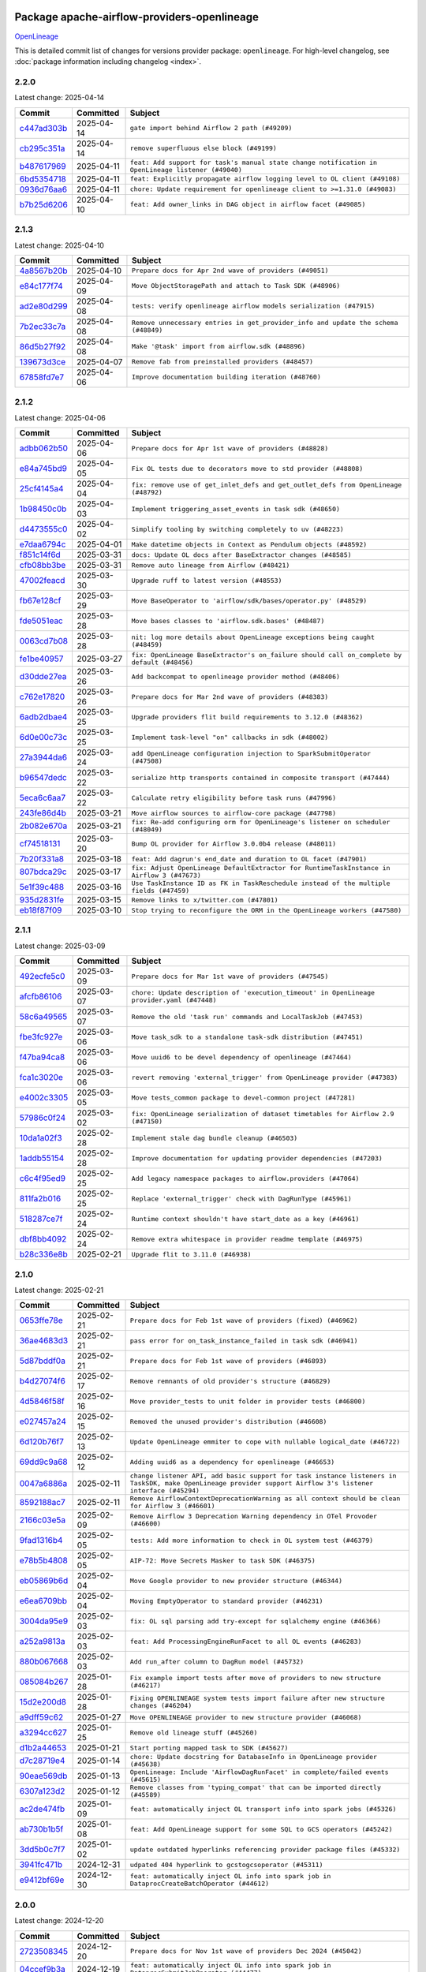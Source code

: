 
 .. Licensed to the Apache Software Foundation (ASF) under one
    or more contributor license agreements.  See the NOTICE file
    distributed with this work for additional information
    regarding copyright ownership.  The ASF licenses this file
    to you under the Apache License, Version 2.0 (the
    "License"); you may not use this file except in compliance
    with the License.  You may obtain a copy of the License at

 ..   http://www.apache.org/licenses/LICENSE-2.0

 .. Unless required by applicable law or agreed to in writing,
    software distributed under the License is distributed on an
    "AS IS" BASIS, WITHOUT WARRANTIES OR CONDITIONS OF ANY
    KIND, either express or implied.  See the License for the
    specific language governing permissions and limitations
    under the License.

 .. NOTE! THIS FILE IS AUTOMATICALLY GENERATED AND WILL BE OVERWRITTEN!

 .. IF YOU WANT TO MODIFY THIS FILE, YOU SHOULD MODIFY THE TEMPLATE
    `PROVIDER_COMMITS_TEMPLATE.rst.jinja2` IN the `dev/breeze/src/airflow_breeze/templates` DIRECTORY

 .. THE REMAINDER OF THE FILE IS AUTOMATICALLY GENERATED. IT WILL BE OVERWRITTEN!

Package apache-airflow-providers-openlineage
------------------------------------------------------

`OpenLineage <https://openlineage.io/>`__


This is detailed commit list of changes for versions provider package: ``openlineage``.
For high-level changelog, see :doc:`package information including changelog <index>`.



2.2.0
.....

Latest change: 2025-04-14

==================================================================================================  ===========  ==================================================================================================
Commit                                                                                              Committed    Subject
==================================================================================================  ===========  ==================================================================================================
`c447ad303b <https://github.com/apache/airflow/commit/c447ad303b9b206dd56062b837ac92e6b7ea30eb>`__  2025-04-14   ``gate import behind Airflow 2 path (#49209)``
`cb295c351a <https://github.com/apache/airflow/commit/cb295c351a016c0a10cab07f2a628b865cff3ca3>`__  2025-04-14   ``remove superfluous else block (#49199)``
`b487617969 <https://github.com/apache/airflow/commit/b487617969679b81d6480ff3256f3b4d13c5700d>`__  2025-04-11   ``feat: Add support for task's manual state change notification in OpenLineage listener (#49040)``
`6bd5354718 <https://github.com/apache/airflow/commit/6bd535471819074f74b0c3a3251a823be24c61b0>`__  2025-04-11   ``feat: Explicitly propagate airflow logging level to OL client (#49108)``
`0936d76aa6 <https://github.com/apache/airflow/commit/0936d76aa6a09dd826ee4f0f3c095c9892a918ac>`__  2025-04-11   ``chore: Update requirement for openlineage client to >=1.31.0 (#49083)``
`b7b25d6206 <https://github.com/apache/airflow/commit/b7b25d620621f1e8a93eed1bd137e7e50b867fca>`__  2025-04-10   ``feat: Add owner_links in DAG object in airflow facet (#49085)``
==================================================================================================  ===========  ==================================================================================================

2.1.3
.....

Latest change: 2025-04-10

==================================================================================================  ===========  ==================================================================================
Commit                                                                                              Committed    Subject
==================================================================================================  ===========  ==================================================================================
`4a8567b20b <https://github.com/apache/airflow/commit/4a8567b20bdd6555cbdc936d6674bf4fa390b0d5>`__  2025-04-10   ``Prepare docs for Apr 2nd wave of providers (#49051)``
`e84c177f74 <https://github.com/apache/airflow/commit/e84c177f747f728ae52eeaa2c665ef6a4627c5af>`__  2025-04-09   ``Move ObjectStoragePath and attach to Task SDK (#48906)``
`ad2e80d299 <https://github.com/apache/airflow/commit/ad2e80d2997dc46ca175a39a0a8b8c216361323f>`__  2025-04-08   ``tests: verify openlineage airflow models serialization (#47915)``
`7b2ec33c7a <https://github.com/apache/airflow/commit/7b2ec33c7ad4998d9c9735b79593fcdcd3b9dd1f>`__  2025-04-08   ``Remove unnecessary entries in get_provider_info and update the schema (#48849)``
`86d5b27f92 <https://github.com/apache/airflow/commit/86d5b27f92207571ebe0c29a42c42abbf6f8cb8c>`__  2025-04-08   ``Make '@task' import from airflow.sdk (#48896)``
`139673d3ce <https://github.com/apache/airflow/commit/139673d3ce5552c2cf8bcb2d202e97342c4b237c>`__  2025-04-07   ``Remove fab from preinstalled providers (#48457)``
`67858fd7e7 <https://github.com/apache/airflow/commit/67858fd7e7ac82788854844c1e6ef5a35f1d0d23>`__  2025-04-06   ``Improve documentation building iteration (#48760)``
==================================================================================================  ===========  ==================================================================================

2.1.2
.....

Latest change: 2025-04-06

==================================================================================================  ===========  ===========================================================================================
Commit                                                                                              Committed    Subject
==================================================================================================  ===========  ===========================================================================================
`adbb062b50 <https://github.com/apache/airflow/commit/adbb062b50e2e128fe475a76b7ce10ec93c39ee2>`__  2025-04-06   ``Prepare docs for Apr 1st wave of providers (#48828)``
`e84a745bd9 <https://github.com/apache/airflow/commit/e84a745bd99e2a0d40de68b1c220c43ccf787ed9>`__  2025-04-05   ``Fix OL tests due to decorators move to std provider (#48808)``
`25cf4145a4 <https://github.com/apache/airflow/commit/25cf4145a485e25e7667d2e2fc6432973388b2e0>`__  2025-04-04   ``fix: remove use of get_inlet_defs and get_outlet_defs from OpenLineage (#48792)``
`1b98450c0b <https://github.com/apache/airflow/commit/1b98450c0b1aaa171387f0b006f37de7b6bd3d75>`__  2025-04-03   ``Implement triggering_asset_events in task sdk (#48650)``
`d4473555c0 <https://github.com/apache/airflow/commit/d4473555c0e7022e073489b7163d49102881a1a6>`__  2025-04-02   ``Simplify tooling by switching completely to uv (#48223)``
`e7daa6794c <https://github.com/apache/airflow/commit/e7daa6794c3375cceb6372748c757510cde3eaa8>`__  2025-04-01   ``Make datetime objects in Context as Pendulum objects (#48592)``
`f851c14f6d <https://github.com/apache/airflow/commit/f851c14f6d7b7f234f6057128ac94291513c2039>`__  2025-03-31   ``docs: Update OL docs after BaseExtractor changes (#48585)``
`cfb08bb3be <https://github.com/apache/airflow/commit/cfb08bb3befee1b1ed642ad8a50a3d0f3a53a100>`__  2025-03-31   ``Remove auto lineage from Airflow (#48421)``
`47002feacd <https://github.com/apache/airflow/commit/47002feacd8aaf794b47c2dd241aa25068354a2a>`__  2025-03-30   ``Upgrade ruff to latest version (#48553)``
`fb67e128cf <https://github.com/apache/airflow/commit/fb67e128cf2bb2ab7df24b0958ed45761c779e7f>`__  2025-03-29   ``Move BaseOperator to 'airflow/sdk/bases/operator.py' (#48529)``
`fde5051eac <https://github.com/apache/airflow/commit/fde5051eaca10b81364cca43307c30f49bc7e529>`__  2025-03-28   ``Move bases classes to 'airflow.sdk.bases' (#48487)``
`0063cd7b08 <https://github.com/apache/airflow/commit/0063cd7b08326f50e542be3caa9ffc21f50bf04d>`__  2025-03-28   ``nit: log more details about OpenLineage exceptions being caught (#48459)``
`fe1be40957 <https://github.com/apache/airflow/commit/fe1be4095736244f2f567ec1cd3c4063fb1e87fd>`__  2025-03-27   ``fix: OpenLineage BaseExtractor's on_failure should call on_complete by default (#48456)``
`d30dde27ea <https://github.com/apache/airflow/commit/d30dde27eac835473756d754fcd5e87ae4e00f3c>`__  2025-03-26   ``Add backcompat to openlineage provider method (#48406)``
`c762e17820 <https://github.com/apache/airflow/commit/c762e17820cae6b162caa3eec5123760e07d56cc>`__  2025-03-26   ``Prepare docs for Mar 2nd wave of providers (#48383)``
`6adb2dbae4 <https://github.com/apache/airflow/commit/6adb2dbae47341eb61dbc62dbc56176d9aa83fd9>`__  2025-03-25   ``Upgrade providers flit build requirements to 3.12.0 (#48362)``
`6d0e00c73c <https://github.com/apache/airflow/commit/6d0e00c73c03ace0d0b94174272a3443cd83244a>`__  2025-03-25   ``Implement task-level "on" callbacks in sdk (#48002)``
`27a3944da6 <https://github.com/apache/airflow/commit/27a3944da6781d8564c5f1d9da7c97ae7173b633>`__  2025-03-24   ``add OpenLineage configuration injection to SparkSubmitOperator (#47508)``
`b96547dedc <https://github.com/apache/airflow/commit/b96547dedc497bc3001fb3a3f30682b046dc7735>`__  2025-03-22   ``serialize http transports contained in composite transport (#47444)``
`5eca6c6aa7 <https://github.com/apache/airflow/commit/5eca6c6aa7879cc20c1e284cd9773abcee7fc312>`__  2025-03-22   ``Calculate retry eligibility before task runs (#47996)``
`243fe86d4b <https://github.com/apache/airflow/commit/243fe86d4b3e59bb12977b3e36ca3f2ed27ca0f8>`__  2025-03-21   ``Move airflow sources to airflow-core package (#47798)``
`2b082e670a <https://github.com/apache/airflow/commit/2b082e670a9689edfd734cd8b3296d62170c62ed>`__  2025-03-21   ``fix: Re-add configuring orm for OpenLineage's listener on scheduler (#48049)``
`cf74518131 <https://github.com/apache/airflow/commit/cf745181315ec2c4185a0ba465660885f37ee11f>`__  2025-03-20   ``Bump OL provider for Airflow 3.0.0b4 release (#48011)``
`7b20f331a8 <https://github.com/apache/airflow/commit/7b20f331a86dfbc5930ca22c755c7998d867bed1>`__  2025-03-18   ``feat: Add dagrun's end_date and duration to OL facet (#47901)``
`807bdca29c <https://github.com/apache/airflow/commit/807bdca29c634a04be85637902db680f567f8e73>`__  2025-03-17   ``fix: Adjust OpenLineage DefaultExtractor for RuntimeTaskInstance in Airflow 3 (#47673)``
`5e1f39c488 <https://github.com/apache/airflow/commit/5e1f39c488164a2bb77661ad9c7afb3f2241a0bf>`__  2025-03-16   ``Use TaskInstance ID as FK in TaskReschedule instead of the multiple fields (#47459)``
`935d2831fe <https://github.com/apache/airflow/commit/935d2831fe8fd509b618a738bf00e0c34e186e11>`__  2025-03-15   ``Remove links to x/twitter.com (#47801)``
`eb18f87f09 <https://github.com/apache/airflow/commit/eb18f87f091116a9b7db5ae30fdb40f6e0a6377f>`__  2025-03-10   ``Stop trying to reconfigure the ORM in the OpenLineage workers (#47580)``
==================================================================================================  ===========  ===========================================================================================

2.1.1
.....

Latest change: 2025-03-09

==================================================================================================  ===========  ==========================================================================================
Commit                                                                                              Committed    Subject
==================================================================================================  ===========  ==========================================================================================
`492ecfe5c0 <https://github.com/apache/airflow/commit/492ecfe5c03102bfb710108038ebd5fc50cb55b5>`__  2025-03-09   ``Prepare docs for Mar 1st wave of providers (#47545)``
`afcfb86106 <https://github.com/apache/airflow/commit/afcfb86106bdc92753edfe4fc45111cf9d836893>`__  2025-03-07   ``chore: Update description of 'execution_timeout' in OpenLineage provider.yaml (#47448)``
`58c6a49565 <https://github.com/apache/airflow/commit/58c6a4956512fb35bebc645fbeed2ff79cdbe6ee>`__  2025-03-07   ``Remove the old 'task run' commands and LocalTaskJob (#47453)``
`fbe3fc927e <https://github.com/apache/airflow/commit/fbe3fc927ea38d88132db231c71494fef71dfff2>`__  2025-03-06   ``Move task_sdk to a standalone task-sdk distribution (#47451)``
`f47ba94ca8 <https://github.com/apache/airflow/commit/f47ba94ca856268b4dbbb4e07eb125b657579df7>`__  2025-03-06   ``Move uuid6 to be devel dependency of openlineage (#47464)``
`fca1c3020e <https://github.com/apache/airflow/commit/fca1c3020edb82798ff72014158072c3676ea306>`__  2025-03-06   ``revert removing 'external_trigger' from OpenLineage provider (#47383)``
`e4002c3305 <https://github.com/apache/airflow/commit/e4002c3305a757f5926f96c996e701e8f998a042>`__  2025-03-05   ``Move tests_common package to devel-common project (#47281)``
`57986c0f24 <https://github.com/apache/airflow/commit/57986c0f24769d92a092cf588c7f4890b23c4a08>`__  2025-03-02   ``fix: OpenLineage serialization of dataset timetables for Airflow 2.9 (#47150)``
`10da1a02f3 <https://github.com/apache/airflow/commit/10da1a02f30713e1a29a34f881334b25f498f017>`__  2025-02-28   ``Implement stale dag bundle cleanup (#46503)``
`1addb55154 <https://github.com/apache/airflow/commit/1addb55154fbef31bfa021537cfbd4395696381c>`__  2025-02-28   ``Improve documentation for updating provider dependencies (#47203)``
`c6c4f95ed9 <https://github.com/apache/airflow/commit/c6c4f95ed9e3220133815b9126c135e805637022>`__  2025-02-25   ``Add legacy namespace packages to airflow.providers (#47064)``
`811fa2b016 <https://github.com/apache/airflow/commit/811fa2b016ca613061e5d4d32fee005e53c1bf1d>`__  2025-02-25   ``Replace 'external_trigger' check with DagRunType (#45961)``
`518287ce7f <https://github.com/apache/airflow/commit/518287ce7fbb7bb70df499239523b1b2e9ac7656>`__  2025-02-24   ``Runtime context shouldn't have start_date as a key (#46961)``
`dbf8bb4092 <https://github.com/apache/airflow/commit/dbf8bb409223687c7d2ad10649a92d02c24bb3b4>`__  2025-02-24   ``Remove extra whitespace in provider readme template (#46975)``
`b28c336e8b <https://github.com/apache/airflow/commit/b28c336e8b7aa1d69c0f9520b182b1b661377337>`__  2025-02-21   ``Upgrade flit to 3.11.0 (#46938)``
==================================================================================================  ===========  ==========================================================================================

2.1.0
.....

Latest change: 2025-02-21

==================================================================================================  ===========  ============================================================================================================================================================
Commit                                                                                              Committed    Subject
==================================================================================================  ===========  ============================================================================================================================================================
`0653ffe78e <https://github.com/apache/airflow/commit/0653ffe78e4a0acaf70801a5ceef8dbabdac8b15>`__  2025-02-21   ``Prepare docs for Feb 1st wave of providers (fixed) (#46962)``
`36ae4683d3 <https://github.com/apache/airflow/commit/36ae4683d38576d34246535388e474d9a2d8e453>`__  2025-02-21   ``pass error for on_task_instance_failed in task sdk (#46941)``
`5d87bddf0a <https://github.com/apache/airflow/commit/5d87bddf0aa5f485f3684c909fb95f461e5a2ab6>`__  2025-02-21   ``Prepare docs for Feb 1st wave of providers (#46893)``
`b4d27074f6 <https://github.com/apache/airflow/commit/b4d27074f601e938ec5e10d957aef1de7c659c2f>`__  2025-02-17   ``Remove remnants of old provider's structure (#46829)``
`4d5846f58f <https://github.com/apache/airflow/commit/4d5846f58fe0de9b43358c0be75dd72e968dacc4>`__  2025-02-16   ``Move provider_tests to unit folder in provider tests (#46800)``
`e027457a24 <https://github.com/apache/airflow/commit/e027457a24d0c6235bfed9c2a8399f75342e82f1>`__  2025-02-15   ``Removed the unused provider's distribution (#46608)``
`6d120b76f7 <https://github.com/apache/airflow/commit/6d120b76f7eb090c9ce787489e098bf78a18e4a9>`__  2025-02-13   ``Update OpenLineage emmiter to cope with nullable logical_date (#46722)``
`69dd9c9a68 <https://github.com/apache/airflow/commit/69dd9c9a684840044ea9b84eb150b540577d0c25>`__  2025-02-12   ``Adding uuid6 as a dependency for openlineage (#46653)``
`0047a6886a <https://github.com/apache/airflow/commit/0047a6886a12478dc30fe76e7192fc837b118001>`__  2025-02-11   ``change listener API, add basic support for task instance listeners in TaskSDK, make OpenLineage provider support Airflow 3's listener interface (#45294)``
`8592188ac7 <https://github.com/apache/airflow/commit/8592188ac7a57265e9aa33565f25268a03669d79>`__  2025-02-11   ``Remove AirflowContextDeprecationWarning as all context should be clean for Airflow 3 (#46601)``
`2166c03e5a <https://github.com/apache/airflow/commit/2166c03e5a7fe8bb41c691990abd1e31e3178f57>`__  2025-02-09   ``Remove Airflow 3 Deprecation Warning dependency in OTel Provoder (#46600)``
`9fad1316b4 <https://github.com/apache/airflow/commit/9fad1316b4f8341e9e2a2a42065ee01e5aa501a6>`__  2025-02-05   ``tests: Add more information to check in OL system test (#46379)``
`e78b5b4808 <https://github.com/apache/airflow/commit/e78b5b48085e9139f70f045192f3e8169af5920d>`__  2025-02-05   ``AIP-72: Move Secrets Masker to task SDK (#46375)``
`eb05869b6d <https://github.com/apache/airflow/commit/eb05869b6de611185b47539a443bf131ad7702bd>`__  2025-02-04   ``Move Google provider to new provider structure (#46344)``
`e6ea6709bb <https://github.com/apache/airflow/commit/e6ea6709bbd8ba7c024c4f75136a0af0cf9987b0>`__  2025-02-04   ``Moving EmptyOperator to standard provider (#46231)``
`3004da95e9 <https://github.com/apache/airflow/commit/3004da95e97ba79eba2ab6b743a75e3f3f8dc170>`__  2025-02-03   ``fix: OL sql parsing add try-except for sqlalchemy engine (#46366)``
`a252a9813a <https://github.com/apache/airflow/commit/a252a9813a93f4aa7c134399e2057221dc1b4c7e>`__  2025-02-03   ``feat: Add ProcessingEngineRunFacet to all OL events (#46283)``
`880b067668 <https://github.com/apache/airflow/commit/880b0676680b7b2f4a78a5ab243b147ff06492c8>`__  2025-02-03   ``Add run_after column to DagRun model (#45732)``
`085084b267 <https://github.com/apache/airflow/commit/085084b26732dbafb2d4c643365e7ed83e841c21>`__  2025-01-28   ``Fix example import tests after move of providers to new structure (#46217)``
`15d2e200d8 <https://github.com/apache/airflow/commit/15d2e200d8651cf5dbc55d5f06bc01f5457fe9a9>`__  2025-01-28   ``Fixing OPENLINEAGE system tests import failure after new structure changes (#46204)``
`a9dff59c62 <https://github.com/apache/airflow/commit/a9dff59c6209945eefadf15bd0e8a84d0102a58e>`__  2025-01-27   ``Move OPENLINEAGE provider to new structure provider (#46068)``
`a3294cc627 <https://github.com/apache/airflow/commit/a3294cc6272b132b9ecc2873a570fe5d1d480e03>`__  2025-01-25   ``Remove old lineage stuff (#45260)``
`d1b2a44653 <https://github.com/apache/airflow/commit/d1b2a4465387e9414e6c15f8df85591136a7784b>`__  2025-01-21   ``Start porting mapped task to SDK (#45627)``
`d7c28719e4 <https://github.com/apache/airflow/commit/d7c28719e4ac9228dd52ea423cc240aae9c6f5b3>`__  2025-01-14   ``chore: Update docstring for DatabaseInfo in OpenLineage provider (#45638)``
`90eae569db <https://github.com/apache/airflow/commit/90eae569db448bf24afd4b14505f055100c1193e>`__  2025-01-13   ``OpenLineage: Include 'AirflowDagRunFacet' in complete/failed events (#45615)``
`6307a123d2 <https://github.com/apache/airflow/commit/6307a123d2c1bec99d671914cb18bc93c4c8933b>`__  2025-01-12   ``Remove classes from 'typing_compat' that can be imported directly (#45589)``
`ac2de474fb <https://github.com/apache/airflow/commit/ac2de474fbf9980242599116cff4d1064cf81531>`__  2025-01-09   ``feat: automatically inject OL transport info into spark jobs (#45326)``
`ab730b1b5f <https://github.com/apache/airflow/commit/ab730b1b5fa3d3a5ad383f1f6dde9f74cefcf121>`__  2025-01-08   ``feat: Add OpenLineage support for some SQL to GCS operators (#45242)``
`3dd5b0c7f7 <https://github.com/apache/airflow/commit/3dd5b0c7f72f43a7f317191881395f3de1be41f1>`__  2025-01-02   ``update outdated hyperlinks referencing provider package files (#45332)``
`3941fc471b <https://github.com/apache/airflow/commit/3941fc471b187b864b9a3cdba8ac4c616c31e01c>`__  2024-12-31   ``udpated 404 hyperlink to gcstogcsoperator (#45311)``
`e9412bf69e <https://github.com/apache/airflow/commit/e9412bf69e5f25a815b660e6f06fa1aeec6b062a>`__  2024-12-30   ``feat: automatically inject OL info into spark job in DataprocCreateBatchOperator (#44612)``
==================================================================================================  ===========  ============================================================================================================================================================

2.0.0
.....

Latest change: 2024-12-20

==================================================================================================  ===========  ===========================================================================================
Commit                                                                                              Committed    Subject
==================================================================================================  ===========  ===========================================================================================
`2723508345 <https://github.com/apache/airflow/commit/2723508345d5cf074aeb673955ce72996785f2bc>`__  2024-12-20   ``Prepare docs for Nov 1st wave of providers Dec 2024 (#45042)``
`04ccef9b3a <https://github.com/apache/airflow/commit/04ccef9b3a4073eaf313db3905803e7ef3f910fb>`__  2024-12-19   ``feat: automatically inject OL info into spark job in DataprocSubmitJobOperator (#44477)``
`2a33da0246 <https://github.com/apache/airflow/commit/2a33da0246c811a98d5cdaf0af2bcca0dee8556a>`__  2024-12-18   ``Remove references to AIRFLOW_V_2_9_PLUS (#44987)``
`4b38bed76c <https://github.com/apache/airflow/commit/4b38bed76c1ea5fe84a6bc678ce87e20d563adc0>`__  2024-12-16   ``Bump min version of Providers to 2.9 (#44956)``
`490b5e816b <https://github.com/apache/airflow/commit/490b5e816b804f338b0eb97f240ae874d4e15810>`__  2024-12-10   ``Consistent way of checking Airflow version in providers (#44686)``
`e26909df6a <https://github.com/apache/airflow/commit/e26909df6af86cc18a272d993ad45ab17dfa333a>`__  2024-12-07   ``add clear_number to OpenLineage's dagrun-level event run id generation (#44617)``
`37236b6983 <https://github.com/apache/airflow/commit/37236b6983384a1ee4e56c789d3f7e25be395c4f>`__  2024-12-06   ``Remove Provider Deprecations in OpenLineage (#44636)``
`7cc36104ab <https://github.com/apache/airflow/commit/7cc36104ab9c68e2246795612fdd9713ad7aa977>`__  2024-11-27   ``add basic system tests for OpenLineage (#43643)``
`05f935d2a6 <https://github.com/apache/airflow/commit/05f935d2a6c6f4bcd34f0f3d0e7c7f715b55b250>`__  2024-11-25   ``utilize more information to deterministically generate OpenLineage run_id (#43936)``
`1275fec92f <https://github.com/apache/airflow/commit/1275fec92fd7cd7135b100d66d41bdcb79ade29d>`__  2024-11-24   ``Use Python 3.9 as target version for Ruff & Black rules (#44298)``
`a0f3353c47 <https://github.com/apache/airflow/commit/a0f3353c471e4d9a2cd4b23f0c358d0ae908580a>`__  2024-11-20   ``Move Asset user facing components to task_sdk (#43773)``
`123dadda0e <https://github.com/apache/airflow/commit/123dadda0e0648ef1412053d1743128333eecb63>`__  2024-11-15   ``Rename execution_date to logical_date across codebase (#43902)``
==================================================================================================  ===========  ===========================================================================================

1.14.0
......

Latest change: 2024-11-14

==================================================================================================  ===========  ================================================================================================
Commit                                                                                              Committed    Subject
==================================================================================================  ===========  ================================================================================================
`a53d9f6d25 <https://github.com/apache/airflow/commit/a53d9f6d257f193ea5026ba4cd007d5ddeab968f>`__  2024-11-14   ``Prepare docs for Nov 1st wave of providers (#44011)``
`f60886cf36 <https://github.com/apache/airflow/commit/f60886cf368b943120af20889b83704ccdbb8c91>`__  2024-11-14   ``add ProcessingEngineRunFacet to OL DAG Start event (#43213)``
`e7194dff6a <https://github.com/apache/airflow/commit/e7194dff6a816bf3a721cbf579ceac19c11cd111>`__  2024-11-13   ``Add support for semicolon stripping to DbApiHook, PrestoHook, and TrinoHook (#41916)``
`c7c6547481 <https://github.com/apache/airflow/commit/c7c65474810a1d4a22320b9064fa1374e38129c9>`__  2024-11-06   ``OpenLineage: accept whole config when instantiating OpenLineageClient. (#43740)``
`80727d42ab <https://github.com/apache/airflow/commit/80727d42ab2f2cfcc8f4a85d8a6b4f27ac4b3341>`__  2024-11-06   ``Temporarily limit openlineage to <1.24.0 (#43732)``
`73f2eab680 <https://github.com/apache/airflow/commit/73f2eab68081e966fd808bfaca923eed1f81bc43>`__  2024-11-05   ``serialize asset/dataset timetable conditions in OpenLineage info also for Airflow 2 (#43434)``
`06088a3abc <https://github.com/apache/airflow/commit/06088a3abcbb46533e74de360746db766d50cf66>`__  2024-10-31   ``Standard provider python operator (#42081)``
==================================================================================================  ===========  ================================================================================================

1.13.0
......

Latest change: 2024-10-27

==================================================================================================  ===========  ========================================================================================
Commit                                                                                              Committed    Subject
==================================================================================================  ===========  ========================================================================================
`78ff0a9970 <https://github.com/apache/airflow/commit/78ff0a99700125121b7f0647023503750f14a11b>`__  2024-10-27   ``Prepare docs for Oct 2nd wave of providers (#43409)``
`0c4ed7a58e <https://github.com/apache/airflow/commit/0c4ed7a58eeb5904b6fa06120532f9f0f344cd3f>`__  2024-10-23   ``Ignore attr-defined for compat import (#43301)``
`07fdfd7ddb <https://github.com/apache/airflow/commit/07fdfd7ddbd44a773cd30f46f88c2a83cfaf3de2>`__  2024-10-23   ``Bump ''black'' to ''24.10.0'' (#43285)``
`15b41b458c <https://github.com/apache/airflow/commit/15b41b458c66ae89dc691ddbc2481a1fb6a7d2a4>`__  2024-10-22   ``feat: Add supported hooks to OpenLineage docs (#41958)``
`e7d83ddcc4 <https://github.com/apache/airflow/commit/e7d83ddcc41541beedbddc2da54f708542dd8c7a>`__  2024-10-22   ``nit: remove taskgroup's tooltip from OL's AirflowJobFacet (#43152)``
`1f0bba2e13 <https://github.com/apache/airflow/commit/1f0bba2e13a6e656ac65498ef8e07ff24677fa98>`__  2024-10-18   ``feat(providers/openlineage): Use asset in common provider (#43111)``
`59cf3efb8b <https://github.com/apache/airflow/commit/59cf3efb8b27812cd384fd1cb69f46e4312309aa>`__  2024-10-15   ``require 1.2.1 common.compat for openlineage provider (#43039)``
`857ca4c06c <https://github.com/apache/airflow/commit/857ca4c06c9008593674cabdd28d3c30e3e7f97b>`__  2024-10-09   ``Split providers out of the main "airflow/" tree into a UV workspace project (#42505)``
==================================================================================================  ===========  ========================================================================================

1.12.2
......

Latest change: 2024-10-09

==================================================================================================  ===========  ==================================================================
Commit                                                                                              Committed    Subject
==================================================================================================  ===========  ==================================================================
`2bb8628463 <https://github.com/apache/airflow/commit/2bb862846358d1c5a59b354adb39bc68d5aeae5e>`__  2024-10-09   ``Prepare docs for Oct 1st adhoc wave of providers (#42862)``
`a5ffbbda17 <https://github.com/apache/airflow/commit/a5ffbbda17450a5c99037b292844087119b5676a>`__  2024-10-09   ``Standard provider bash operator (#42252)``
`63ff22f403 <https://github.com/apache/airflow/commit/63ff22f4038f34354dc5807036d1bf10653c2ecd>`__  2024-10-08   ``Drop python3.8 support core and providers (#42766)``
`ede7cb27fd <https://github.com/apache/airflow/commit/ede7cb27fd39e233889d127490a2255df8c5d27d>`__  2024-09-30   ``Rename dataset related python variable names to asset (#41348)``
==================================================================================================  ===========  ==================================================================

1.12.1
......

Latest change: 2024-09-27

==================================================================================================  ===========  ========================================================================
Commit                                                                                              Committed    Subject
==================================================================================================  ===========  ========================================================================
`bcee926d49 <https://github.com/apache/airflow/commit/bcee926d494cabf4ddfa9f2569e36acc5b4d281d>`__  2024-09-27   ``Prepare docs for Sep 2nd adhoc wave of providers (#42519)``
`84e8cdf674 <https://github.com/apache/airflow/commit/84e8cdf67475c4b2eeadde99cb11eb02459cc9f5>`__  2024-09-26   ``fix: OL dag start event not being emitted (#42448)``
`ffff0e8b33 <https://github.com/apache/airflow/commit/ffff0e8b338855b44d89981f89109f50dbd0d279>`__  2024-09-23   ``Fix typo in error stack trace formatting for clearer output (#42017)``
==================================================================================================  ===========  ========================================================================

1.12.0
......

Latest change: 2024-09-21

==================================================================================================  ===========  =======================================================================================================================================================
Commit                                                                                              Committed    Subject
==================================================================================================  ===========  =======================================================================================================================================================
`7628d47d04 <https://github.com/apache/airflow/commit/7628d47d0481966d9a9b25dfd4870b7a6797ebbf>`__  2024-09-21   ``Prepare docs for Sep 1st wave of providers (#42387)``
`e05c0358af <https://github.com/apache/airflow/commit/e05c0358af23cd4ff8db755b6d02d081998b409a>`__  2024-09-10   ``chore: bump OL provider dependencies versions (#42059)``
`aa23bfdbc7 <https://github.com/apache/airflow/commit/aa23bfdbc735645b2cdeda4bb1360b60ae60e6e1>`__  2024-09-02   ``feat: notify about potential serialization failures when sending DagRun, don't serialize unnecessary params, guard listener for exceptions (#41690)``
`8640f3e397 <https://github.com/apache/airflow/commit/8640f3e397ae23d7b6db8e020e82277de32e83e6>`__  2024-09-02   ``move to dag_run.logical_date from execution date in OpenLineage provider (#41889)``
`00db98b5fe <https://github.com/apache/airflow/commit/00db98b5fea9c6341972d07b9644ac7e563789c1>`__  2024-09-02   ``fix: cast list to flattened string in openlineage InfoJsonEncodable (#41786)``
`e8a5996891 <https://github.com/apache/airflow/commit/e8a59968918e84a6221cd72cb3a8c6ddb563840c>`__  2024-08-26   ``Unify DAG schedule args and change default to None (#41453)``
==================================================================================================  ===========  =======================================================================================================================================================

1.11.0
......

Latest change: 2024-08-25

==================================================================================================  ===========  ===============================================================================================
Commit                                                                                              Committed    Subject
==================================================================================================  ===========  ===============================================================================================
`2f952909f5 <https://github.com/apache/airflow/commit/2f952909f5028e416c951084727bd71ff8f22b72>`__  2024-08-25   ``Prepare docs for Aug 3rd wave of providers (#41714)``
`4b42691021 <https://github.com/apache/airflow/commit/4b42691021df8cb9ff6bd7a5e1ce447d17c0d660>`__  2024-08-23   ``feat: openlineage listener captures hook-level lineage (#41482)``
`86e12a9a30 <https://github.com/apache/airflow/commit/86e12a9a307c3e5ac5d0294ee1a5c973f080ad53>`__  2024-08-21   ``fix: replace dagTree with downstream_task_ids (#41587)``
`75fb7acbac <https://github.com/apache/airflow/commit/75fb7acbaca09a040067f0a5a37637ff44eb9e14>`__  2024-08-19   ``Prepare docs for Aug 2nd wave of providers (#41559)``
`0e7c757a1b <https://github.com/apache/airflow/commit/0e7c757a1b2432bcf32ba7c9b8d1a0f82d33487e>`__  2024-08-15   ``fix: get task dependencies without serializing task tree to string (#41494)``
`fcbff15bda <https://github.com/apache/airflow/commit/fcbff15bda151f70db0ca13fdde015bace5527c4>`__  2024-08-12   ``Bump minimum Airflow version in providers to Airflow 2.8.0 (#41396)``
`d12eb43960 <https://github.com/apache/airflow/commit/d12eb439603f896f22e4cd6f4e5daef22ae86254>`__  2024-08-12   ``feat: add debug facet to all OpenLineage events (#41217)``
`ec0e9f28ea <https://github.com/apache/airflow/commit/ec0e9f28eafe7484887b21ded0c7a78bfc590ce0>`__  2024-08-08   ``feat: add fileloc to DAG info in AirflowRunFacet (#41311)``
`c3286e8b54 <https://github.com/apache/airflow/commit/c3286e8b5422de97c0d6a040966ee0eef752e557>`__  2024-08-08   ``feat: remove openlineage client deprecated from_environment() method (#41310)``
`d9f7febe33 <https://github.com/apache/airflow/commit/d9f7febe3357c83e3eecc8b2c14dec117c6915d8>`__  2024-08-08   ``chore: remove openlineage deprecation warnings (#41284)``
`a7353d200e <https://github.com/apache/airflow/commit/a7353d200e2800102cf1834a9fce5aa8cde35093>`__  2024-08-05   ``fix: return empty data instead of None when OpenLineage on_start method is missing (#41268)``
==================================================================================================  ===========  ===============================================================================================

1.10.0
......

Latest change: 2024-08-03

==================================================================================================  ===========  ===================================================================================================================
Commit                                                                                              Committed    Subject
==================================================================================================  ===========  ===================================================================================================================
`d23881c648 <https://github.com/apache/airflow/commit/d23881c6489916113921dcedf85077441b44aaf3>`__  2024-08-03   ``Prepare docs for Aug 1st wave of providers (#41230)``
`4d27069d9c <https://github.com/apache/airflow/commit/4d27069d9ceedfb45f74e5d9b05bd643174b7197>`__  2024-08-02   ``Adjust default extractor's on_failure detection for airflow 2.10 fix (#41094)``
`4ab0183cfa <https://github.com/apache/airflow/commit/4ab0183cfad9a4afc8543970b8910da0ef1f3b19>`__  2024-07-28   ``Add AirflowRun on COMPLETE/FAIL events (#40996)``
`277e746fa4 <https://github.com/apache/airflow/commit/277e746fa4658377c562386fa5685c3f14b70655>`__  2024-07-26   ``openlineage: update docs on openlineage methods (#41051)``
`592eafa82a <https://github.com/apache/airflow/commit/592eafa82af5c39c2268b590c2216c82c39b8a3b>`__  2024-07-26   ``openlineage, docs: add missing execution_timeout conf value (#41042)``
`10f250347d <https://github.com/apache/airflow/commit/10f250347d17e8f1362e8fffc3dddce655a11cf7>`__  2024-07-24   ``openlineage: make value of slots in attrs.define consistent across all OL usages (#40992)``
`eca05550d3 <https://github.com/apache/airflow/commit/eca05550d39ad41dce4949101afdc8b578cffdc9>`__  2024-07-24   ``Set 'slots' to True for facets used in DagRun (#40972)``
`579a8b87fc <https://github.com/apache/airflow/commit/579a8b87fc3d4a737bae11049c0607aaf2a8b8fb>`__  2024-07-23   ``openlineage: extend custom_run_facets to also be executed on complete and fail (#40953)``
`0206a4cbcf <https://github.com/apache/airflow/commit/0206a4cbcfbf85ab035c25533b12f022c22cae3a>`__  2024-07-23   ``openlineage: migrate OpenLineage provider to V2 facets. (#39530)``
`9ec9eb79a0 <https://github.com/apache/airflow/commit/9ec9eb79a0cc845d86e7380c73269d2ee1d3c210>`__  2024-07-23   ``openlineage: Add AirflowRunFacet for dag runEvents (#40854)``
`8a912f9fa0 <https://github.com/apache/airflow/commit/8a912f9fa00bf25763e70323f15eef5f94826495>`__  2024-07-23   ``[AIP-62] Translate AIP-60 URI to OpenLineage (#40173)``
`e30f8102b2 <https://github.com/apache/airflow/commit/e30f8102b2dfc2c99454c99c286138754e4a1f1c>`__  2024-07-22   ``Ability to add custom facet in OpenLineage events (#38982)``
`12e17d1726 <https://github.com/apache/airflow/commit/12e17d172690b7620149d70e63577e13f5b9efe2>`__  2024-07-22   ``openlineage: replace dt.now with airflow.utils.timezone.utcnow (#40887)``
`6366204458 <https://github.com/apache/airflow/commit/63662044583031fc27d98af02f2913d324245db0>`__  2024-07-17   ``openlineage: add method to common.compat to not force hooks to try/except every 2.10 hook lineage call (#40812)``
`985ccbc4c8 <https://github.com/apache/airflow/commit/985ccbc4c883a943e08d656a0434c9837d4d9bf9>`__  2024-07-16   ``openlineage: use airflow provided getters from conf (#40790)``
`37a576130b <https://github.com/apache/airflow/commit/37a576130baf2ffafb597195802522e40f61c339>`__  2024-07-16   ``openlineage: add config to include 'full' task info based on conf setting (#40589)``
`2f0bba012e <https://github.com/apache/airflow/commit/2f0bba012e6808d2dffebcb60f19953c3f6fe959>`__  2024-07-15   ``Add TaskInstance log_url to OpenLineage facet (#40797)``
`ea1812112d <https://github.com/apache/airflow/commit/ea1812112dac254941e7ee0fa2e9b407e703d18b>`__  2024-07-12   ``openlineage: fix / add some task attributes in AirflowRunFacet (#40725)``
`165b91014f <https://github.com/apache/airflow/commit/165b91014f409c4190a24a838314a1b1a3def82a>`__  2024-07-10   ``openlineage: add deferrable information to task info in airflow run facet (#40682)``
`14b075b4c9 <https://github.com/apache/airflow/commit/14b075b4c93fe44c20abbe19baa741c9906d2cc0>`__  2024-07-10   ``openlineage: remove deprecated parentRun facet key (#40681)``
==================================================================================================  ===========  ===================================================================================================================

1.9.1
.....

Latest change: 2024-07-09

==================================================================================================  ===========  =================================================================
Commit                                                                                              Committed    Subject
==================================================================================================  ===========  =================================================================
`09a7bd1d58 <https://github.com/apache/airflow/commit/09a7bd1d585d2d306dd30435689f22b614fe0abf>`__  2024-07-09   ``Prepare docs 1st wave July 2024 (#40644)``
`1dc582dba3 <https://github.com/apache/airflow/commit/1dc582dba32156bd48da41c0cc5d1b2ab699993b>`__  2024-07-05   ``fix openlineage parsing dag tree with MappedOperator (#40621)``
==================================================================================================  ===========  =================================================================

1.9.0
.....

Latest change: 2024-07-02

==================================================================================================  ===========  ===================================================================================================
Commit                                                                                              Committed    Subject
==================================================================================================  ===========  ===================================================================================================
`0fae73dc45 <https://github.com/apache/airflow/commit/0fae73dc459a221e7a8cc0664b8c6c94555f6337>`__  2024-07-02   ``Update docs for RC2 openlineage provider (#40551)``
`57fb776408 <https://github.com/apache/airflow/commit/57fb7764088a795ef38c149f2cdf5329aabf649b>`__  2024-06-28   ``fix: scheduler crashing with OL provider on airflow standalone (#40459)``
`322130ed82 <https://github.com/apache/airflow/commit/322130ed827902c8ac5ecbd48d1afbaee3afaa13>`__  2024-06-27   ``nit: fix logging level (#40461)``
`a62bd83188 <https://github.com/apache/airflow/commit/a62bd831885957c55b073bf309bc59a1d505e8fb>`__  2024-06-27   ``Enable enforcing pydocstyle rule D213 in ruff. (#40448)``
`d1a8d3f916 <https://github.com/apache/airflow/commit/d1a8d3f916eb21c0ea73f1fe0b8abf9e97e641a9>`__  2024-06-24   ``fix: provide stack trace under proper key in OL facet (#40372)``
`a1e6e598ed <https://github.com/apache/airflow/commit/a1e6e598ed834f0a3d63d0215b73df04e9c12dbc>`__  2024-06-24   ``Revert "fix: scheduler crashing with OL provider on airflow standalone (#40353)" (#40402)``
`5df3c4efab <https://github.com/apache/airflow/commit/5df3c4efab3bf4e2e6943b986e96e9912d6195e3>`__  2024-06-23   ``Add few removed Task properties in AirflowRunFacet (#40371)``
`6e5ae26382 <https://github.com/apache/airflow/commit/6e5ae26382b328e88907e8301d4b2352ef8524c5>`__  2024-06-22   ``Prepare docs 2nd wave June 2024 (#40273)``
`fbcee8d01b <https://github.com/apache/airflow/commit/fbcee8d01bddd100d9335404796a40247a6c6487>`__  2024-06-21   ``fix: scheduler crashing with OL provider on airflow standalone (#40353)``
`4fbdd07c13 <https://github.com/apache/airflow/commit/4fbdd07c1392eed517ed2af000aae2c2c3f5b3f6>`__  2024-06-20   ``fix: sqa deprecations for airflow providers (#39293)``
`1a8d12ffe5 <https://github.com/apache/airflow/commit/1a8d12ffe50c947583c6419d4e952d0f59461135>`__  2024-06-14   ``openlineage: execute extraction and message sending in separate process (#40078)``
`6f4098487d <https://github.com/apache/airflow/commit/6f4098487d3629ab4c99de05a503fc1b511c7300>`__  2024-06-14   ``openlineage, redshift: do not call DB for schemas below Airflow 2.10 (#40197)``
`fa65a20d4a <https://github.com/apache/airflow/commit/fa65a20d4a9a3625a7cc2642f29604747cc942a1>`__  2024-06-13   ``local task job: add timeout, to not kill on_task_instance_success listener prematurely (#39890)``
`f0b51cdacc <https://github.com/apache/airflow/commit/f0b51cdacc6155e4e4495a88109a01decab9e201>`__  2024-06-12   ``openlineage: add some debug logging around sql parser call sites (#40200)``
`1a613030e6 <https://github.com/apache/airflow/commit/1a613030e669ec8e8b0be893038da3a3ca1de9c9>`__  2024-06-06   ``Add task SLA and queued datetime information to AirflowRunFacet (#40091)``
`c202c07f67 <https://github.com/apache/airflow/commit/c202c07f67173718c736d95de22185b65b25b580>`__  2024-06-05   ``Introduce AirflowJobFacet and AirflowStateRunFacet (#39520)``
`aba8def5f3 <https://github.com/apache/airflow/commit/aba8def5f3b4e9477daa195a685c73a9e130349d>`__  2024-05-29   ``Add error stacktrace to OpenLineage task event (#39813)``
`22305477bb <https://github.com/apache/airflow/commit/22305477bb056cb7a77af59f4dc906ff8a20583d>`__  2024-05-28   ``Use UUIDv7 for OpenLineage runIds (#39889)``
==================================================================================================  ===========  ===================================================================================================

1.8.0
.....

Latest change: 2024-05-26

==================================================================================================  ===========  ========================================================================================
Commit                                                                                              Committed    Subject
==================================================================================================  ===========  ========================================================================================
`34500f3a2f <https://github.com/apache/airflow/commit/34500f3a2fa4652272bc831e3c18fd2a6a2da5ef>`__  2024-05-26   ``Prepare docs 3rd wave May 2024 (#39738)``
`9532cc7a6c <https://github.com/apache/airflow/commit/9532cc7a6c12097a1b50c0cb2c6aa410901d5181>`__  2024-05-21   ``fix: Prevent error when extractor can't be imported (#39736)``
`b7671ef5ab <https://github.com/apache/airflow/commit/b7671ef5ab2946c68a4f2011a587fb30f3510f94>`__  2024-05-21   ``Re-configure ORM in spawned OpenLineage process in scheduler. (#39735)``
`a81504e316 <https://github.com/apache/airflow/commit/a81504e316ad6dc6884df1855670e2c40dbfef1b>`__  2024-05-21   ``chore: Update conf retrieval docstring and adjust pool_size (#39721)``
`4ee46b984d <https://github.com/apache/airflow/commit/4ee46b984da73974f0a30bcf361ac36e995993c3>`__  2024-05-20   ``Remove 'openlineage.common' dependencies in Google and Snowflake providers. (#39614)``
`0b698a852b <https://github.com/apache/airflow/commit/0b698a852b5cca4ac7571865c24b5c5494be14b8>`__  2024-05-17   ``Add missing 'dag_state_change_process_pool_size' in 'provider.yaml'. (#39674)``
`4de79a0f6b <https://github.com/apache/airflow/commit/4de79a0f6b18211875aa421e7d2f82c36d31f18b>`__  2024-05-17   ``feat: Add custom provider runtime checks (#39609)``
`81a82d8481 <https://github.com/apache/airflow/commit/81a82d848100acf95fc4764030f02bbdde9832fd>`__  2024-05-15   ``Run unit tests for Providers with airflow installed as package. (#39513)``
`d529ec8d45 <https://github.com/apache/airflow/commit/d529ec8d4572b4b9e97344974b2aa960c8a90ae6>`__  2024-05-15   ``Use 'ProcessPoolExecutor' over 'ThreadPoolExecutor'. (#39235)``
`8bc6c32366 <https://github.com/apache/airflow/commit/8bc6c32366e723c897c0c4be3b3026c61314b519>`__  2024-05-13   ``chore: Add more OpenLineage logs to facilitate debugging (#39136)``
`2b1a2f8d56 <https://github.com/apache/airflow/commit/2b1a2f8d561e569df194c4ee0d3a18930738886e>`__  2024-05-11   ``Reapply templates for all providers (#39554)``
`2c05187b07 <https://github.com/apache/airflow/commit/2c05187b07baf7c41a32b18fabdbb3833acc08eb>`__  2024-05-10   ``Faster 'airflow_version' imports (#39552)``
`3938f71dfa <https://github.com/apache/airflow/commit/3938f71dfae21c84a3518625543a28ad02edf641>`__  2024-05-08   ``Scheduler to handle incrementing of try_number (#39336)``
`73918925ed <https://github.com/apache/airflow/commit/73918925edaf1c94790a6ad8bec01dec60accfa1>`__  2024-05-08   ``Simplify 'airflow_version' imports (#39497)``
`02ce7f1f58 <https://github.com/apache/airflow/commit/02ce7f1f58f63d6f828ef49a07d3cd911f8e553c>`__  2024-05-08   ``openlineage: notify that logged exception was caught (#39493)``
==================================================================================================  ===========  ========================================================================================

1.7.1
.....

Latest change: 2024-05-01

==================================================================================================  ===========  ==============================================================================
Commit                                                                                              Committed    Subject
==================================================================================================  ===========  ==============================================================================
`fe4605a10e <https://github.com/apache/airflow/commit/fe4605a10e26f1b8a180979ba5765d1cb7fb0111>`__  2024-05-01   ``Prepare docs 1st wave May 2024 (#39328)``
`ecc5af70eb <https://github.com/apache/airflow/commit/ecc5af70ebd845c873f30fa7ef85790edbf3351c>`__  2024-04-22   ``openlineage, snowflake: do not run external queries for Snowflake (#39113)``
`09e938a2a7 <https://github.com/apache/airflow/commit/09e938a2a76428016747162e53b9e39ecd2ccfbe>`__  2024-04-16   ``Fix OpenLineage provide plugin examples (#39029)``
==================================================================================================  ===========  ==============================================================================

1.7.0
.....

Latest change: 2024-04-10

==================================================================================================  ===========  ==================================================================================================
Commit                                                                                              Committed    Subject
==================================================================================================  ===========  ==================================================================================================
`5fa80b6aea <https://github.com/apache/airflow/commit/5fa80b6aea60f93cdada66f160e2b54f723865ca>`__  2024-04-10   ``Prepare docs 1st wave (RC1) April 2024 (#38863)``
`093ab7e755 <https://github.com/apache/airflow/commit/093ab7e7556bad9202e83e9fd6d968c50a5f7cb8>`__  2024-04-08   ``Add lineage_job_namespace and lineage_job_name OpenLineage macros (#38829)``
`7d9737154c <https://github.com/apache/airflow/commit/7d9737154c53fe96fd925a95d670eec36a24c6e3>`__  2024-04-07   ``fix: try002 for provider openlineage (#38806)``
`ecd69955f9 <https://github.com/apache/airflow/commit/ecd69955f9e2f2a771bbd665b05cc17e19553bb3>`__  2024-04-04   ``fix: Remove redundant operator information from facets (#38264)``
`a2f5307fd0 <https://github.com/apache/airflow/commit/a2f5307fd0ec54b34b8c753a53024a2629a56fd8>`__  2024-03-29   ``Brings back mypy-checks (#38597)``
`714a933479 <https://github.com/apache/airflow/commit/714a933479f9dc1c3ef5916e43292efc182a0857>`__  2024-03-26   ``openlineage: add 'opt-in' option (#37725)``
`9c4e333f5b <https://github.com/apache/airflow/commit/9c4e333f5b7cc6f950f6791500ecd4bad41ba2f9>`__  2024-03-25   ``fix: disabled_for_operators now stops whole event emission (#38033)``
`87faf3144f <https://github.com/apache/airflow/commit/87faf3144f3d6058b30db347ae24212fa05c1163>`__  2024-03-22   ``docs(openlineage): fix quotation around openlineage transport value (#38378)``
`c6bc052980 <https://github.com/apache/airflow/commit/c6bc0529805be98cffbf336070abee32b93ca39a>`__  2024-03-19   ``Add default for 'task' on TaskInstance / fix attrs on TaskInstancePydantic (#37854)``
`0a74928894 <https://github.com/apache/airflow/commit/0a74928894fb57b0160208262ccacad12da23fc7>`__  2024-03-18   ``Bump ruff to 0.3.3 (#38240)``
`c0b849ad2b <https://github.com/apache/airflow/commit/c0b849ad2b3f7015f7cb2a45aefd1fa3828bda31>`__  2024-03-11   ``Avoid use of 'assert' outside of the tests (#37718)``
`ea5238a81b <https://github.com/apache/airflow/commit/ea5238a81bc6621a8d45676fcc758a0b1af20b4d>`__  2024-03-08   ``fix: Add fallbacks when retrieving Airflow configuration to avoid errors being raised (#37994)``
`3f52790d42 <https://github.com/apache/airflow/commit/3f52790d425cd51386715c240d9a38a20756de2a>`__  2024-03-06   ``Resolve G004: Logging statement uses f-string (#37873)``
`2852976ea6 <https://github.com/apache/airflow/commit/2852976ea6321b152ebc631d30d5526703bc6590>`__  2024-03-05   ``fix: Fix parent id macro and remove unused utils (#37877)``
==================================================================================================  ===========  ==================================================================================================

1.6.0
.....

Latest change: 2024-03-04

==================================================================================================  ===========  =======================================================================================
Commit                                                                                              Committed    Subject
==================================================================================================  ===========  =======================================================================================
`83316b8158 <https://github.com/apache/airflow/commit/83316b81584c9e516a8142778fc509f19d95cc3e>`__  2024-03-04   ``Prepare docs 1st wave (RC1) March 2024 (#37876)``
`9848954e78 <https://github.com/apache/airflow/commit/9848954e789b46c483f5c912fd2cdd5c3bc3cbd6>`__  2024-03-01   ``feat: Add OpenLineage metrics for event_size and extraction time (#37797)``
`e358bb2253 <https://github.com/apache/airflow/commit/e358bb2253509dcb3631db7ddffad7dc557ca97e>`__  2024-02-29   ``tests: Add OpenLineage test cases for File to Dataset conversion (#37791)``
`4938ac04b6 <https://github.com/apache/airflow/commit/4938ac04b606ab00d70c3b887e08f76a2b3ea857>`__  2024-02-29   ``feat: Add OpenLineage support for File and User Airflow's lineage entities (#37744)``
`fb6511212e <https://github.com/apache/airflow/commit/fb6511212e6b5d552b69fdd05cb8c9501cc1ab18>`__  2024-02-28   ``docs: Update whole OpenLineage Provider docs. (#37620)``
`5289140a03 <https://github.com/apache/airflow/commit/5289140a038e87ce3ecdb2b4abbc8a10d5039964>`__  2024-02-22   ``chore: Update comments and logging in OpenLineage ExtractorManager (#37622)``
`1851a71278 <https://github.com/apache/airflow/commit/1851a712787533e0645ccc3bc025913fe3db6017>`__  2024-02-19   ``[OpenLineage] Add support for JobTypeJobFacet properties. (#37255)``
`5a0be392e6 <https://github.com/apache/airflow/commit/5a0be392e66f8e5426ba3478621115e92fcf245b>`__  2024-02-16   ``Add comment about versions updated by release manager (#37488)``
`61f0adf0c7 <https://github.com/apache/airflow/commit/61f0adf0c7c2f93ade27686571992e3ef2a65e35>`__  2024-02-14   ``fix: Check if operator is disabled in DefaultExtractor.extract_on_complete (#37392)``
`326f9789cd <https://github.com/apache/airflow/commit/326f9789cd0b255956be0b547f0463da44e6439f>`__  2024-02-10   ``Follow D401 style in openlineage, slack, and tableau providers (#37312)``
`674ea5dd9e <https://github.com/apache/airflow/commit/674ea5dd9e6704203a98b4031c0dd5f248ca0407>`__  2024-01-30   ``fix static checks for openlineage provider (#37092)``
`c81be6f78c <https://github.com/apache/airflow/commit/c81be6f78cc1a866170c98e3bc5f0c26d0fa7c02>`__  2024-01-30   ``Fix macros jinja template example (#36222)``
==================================================================================================  ===========  =======================================================================================

1.5.0
.....

Latest change: 2024-01-26

==================================================================================================  ===========  ===================================================================================
Commit                                                                                              Committed    Subject
==================================================================================================  ===========  ===================================================================================
`cead3da4a6 <https://github.com/apache/airflow/commit/cead3da4a6f483fa626b81efd27a24dcb5a36ab0>`__  2024-01-26   ``Add docs for RC2 wave of providers for 2nd round of Jan 2024 (#37019)``
`2b4da0101f <https://github.com/apache/airflow/commit/2b4da0101f0314989d148c3c8a02c87e87048974>`__  2024-01-22   ``Prepare docs 2nd wave of Providers January 2024 (#36945)``
`95a83102e8 <https://github.com/apache/airflow/commit/95a83102e8753c2f8caf5b0d5c847f4c7f254f67>`__  2024-01-09   ``feat: Add dag_id when generating OpenLineage run_id for task instance. (#36659)``
==================================================================================================  ===========  ===================================================================================

1.4.0
.....

Latest change: 2024-01-07

==================================================================================================  ===========  =======================================================================================
Commit                                                                                              Committed    Subject
==================================================================================================  ===========  =======================================================================================
`19ebcac239 <https://github.com/apache/airflow/commit/19ebcac2395ef9a6b6ded3a2faa29dc960c1e635>`__  2024-01-07   ``Prepare docs 1st wave of Providers January 2024 (#36640)``
`44b97e1687 <https://github.com/apache/airflow/commit/44b97e168733b08b308f16b2738b6c15e8a35862>`__  2024-01-04   ``Add OpenLineage support for Redshift SQL. (#35794)``
`f0e3e612ba <https://github.com/apache/airflow/commit/f0e3e612ba96d86e8122d702e1b51a46ecbd414c>`__  2024-01-03   ``feat: Add openlineage docs ext with list of supported operators and hooks. (#36311)``
`6937ae7647 <https://github.com/apache/airflow/commit/6937ae76476b3bc869ef912d000bcc94ad642db1>`__  2023-12-30   ``Speed up autocompletion of Breeze by simplifying provider state (#36499)``
==================================================================================================  ===========  =======================================================================================

1.3.1
.....

Latest change: 2023-12-23

==================================================================================================  ===========  ==================================================================================
Commit                                                                                              Committed    Subject
==================================================================================================  ===========  ==================================================================================
`b15d5578da <https://github.com/apache/airflow/commit/b15d5578dac73c4c6a3ca94d90ab0dc9e9e74c9c>`__  2023-12-23   ``Re-apply updated version numbers to 2nd wave of providers in December (#36380)``
`f5883d6e7b <https://github.com/apache/airflow/commit/f5883d6e7be83f1ab9468e67164b7ac381fdb49f>`__  2023-12-23   ``Prepare 2nd wave of providers in December (#36373)``
`fcb527ae94 <https://github.com/apache/airflow/commit/fcb527ae94f44e610af3e2e85cbf5f223aa2e61b>`__  2023-12-22   ``Fix typo. (#36362)``
==================================================================================================  ===========  ==================================================================================

1.3.0
.....

Latest change: 2023-12-08

==================================================================================================  ===========  =================================================================
Commit                                                                                              Committed    Subject
==================================================================================================  ===========  =================================================================
`999b70178a <https://github.com/apache/airflow/commit/999b70178a1f5d891fd2c88af4831a4ba4c2cbc9>`__  2023-12-08   ``Prepare docs 1st wave of Providers December 2023 (#36112)``
`fba682b1a5 <https://github.com/apache/airflow/commit/fba682b1a54a7936e955be1dbfae8e0e6f7a9443>`__  2023-12-06   ``Remove ClassVar annotations. (#36084)``
`acd95a5ef1 <https://github.com/apache/airflow/commit/acd95a5ef19e8b98404a1eccd11a2d862f21d519>`__  2023-12-05   ``feat: Add parent_run_id for COMPLETE and FAIL events (#36067)``
`35a1b7a63a <https://github.com/apache/airflow/commit/35a1b7a63a7e9eab299955e0b35f2fd3614b22ee>`__  2023-12-04   ``fix: Repair run_id for OpenLineage FAIL events (#36051)``
`0b23d5601c <https://github.com/apache/airflow/commit/0b23d5601c6f833392b0ea816e651dcb13a14685>`__  2023-11-24   ``Prepare docs 2nd wave of Providers November 2023 (#35836)``
`ecbf02386a <https://github.com/apache/airflow/commit/ecbf02386a2ef7e12d1a7846a6dda1d8a9aff8ab>`__  2023-11-21   ``Add basic metrics to stats collector. (#35368)``
`99534e47f3 <https://github.com/apache/airflow/commit/99534e47f330ce0efb96402629dda5b2a4f16e8f>`__  2023-11-19   ``Use reproducible builds for provider packages (#35693)``
`99df205f42 <https://github.com/apache/airflow/commit/99df205f42a754aa67f80b5983e1d228ff23267f>`__  2023-11-16   ``Fix and reapply templates for provider documentation (#35686)``
==================================================================================================  ===========  =================================================================

1.2.1
.....

Latest change: 2023-11-08

==================================================================================================  ===========  ==========================================================================
Commit                                                                                              Committed    Subject
==================================================================================================  ===========  ==========================================================================
`1b059c57d6 <https://github.com/apache/airflow/commit/1b059c57d6d57d198463e5388138bee8a08591b1>`__  2023-11-08   ``Prepare docs 1st wave of Providers November 2023 (#35537)``
`59b32dc0a0 <https://github.com/apache/airflow/commit/59b32dc0a0bcdffd124b82d92428f334646cd8cd>`__  2023-11-06   ``Fix bad regexp in mypy-providers specification in pre-commits (#35465)``
`706878ec35 <https://github.com/apache/airflow/commit/706878ec354cf867440c367a95c85753c19e54de>`__  2023-11-04   ``Remove empty lines in generated changelog (#35436)``
`052e26ad47 <https://github.com/apache/airflow/commit/052e26ad473a9d50f0b96456ed094f2087ee4434>`__  2023-11-04   ``Change security.rst to use includes in providers (#35435)``
`6858ea46eb <https://github.com/apache/airflow/commit/6858ea46eb5282034b0695720d797dcb7ef91100>`__  2023-11-04   ``Make schema filter uppercase in 'create_filter_clauses' (#35428)``
`63cc915cd3 <https://github.com/apache/airflow/commit/63cc915cd38a5034df6bf9c618e12f8690eeade0>`__  2023-10-31   ``Switch from Black to Ruff formatter (#35287)``
==================================================================================================  ===========  ==========================================================================

1.2.0
.....

Latest change: 2023-10-28

==================================================================================================  ===========  ==================================================================
Commit                                                                                              Committed    Subject
==================================================================================================  ===========  ==================================================================
`d1c58d86de <https://github.com/apache/airflow/commit/d1c58d86de1267d9268a1efe0a0c102633c051a1>`__  2023-10-28   ``Prepare docs 3rd wave of Providers October 2023 - FIX (#35233)``
`3592ff4046 <https://github.com/apache/airflow/commit/3592ff40465032fa041600be740ee6bc25e7c242>`__  2023-10-28   ``Prepare docs 3rd wave of Providers October 2023 (#35187)``
`0940d09859 <https://github.com/apache/airflow/commit/0940d098590139c8ab5940813f628530c86944b6>`__  2023-10-25   ``Send column lineage from SQL operators. (#34843)``
`dd7ba3cae1 <https://github.com/apache/airflow/commit/dd7ba3cae139cb10d71c5ebc25fc496c67ee784e>`__  2023-10-19   ``Pre-upgrade 'ruff==0.0.292' changes in providers (#35053)``
==================================================================================================  ===========  ==================================================================

1.1.1
.....

Latest change: 2023-10-13

==================================================================================================  ===========  ===============================================================
Commit                                                                                              Committed    Subject
==================================================================================================  ===========  ===============================================================
`e9987d5059 <https://github.com/apache/airflow/commit/e9987d50598f70d84cbb2a5d964e21020e81c080>`__  2023-10-13   ``Prepare docs 1st wave of Providers in October 2023 (#34916)``
`73dd877961 <https://github.com/apache/airflow/commit/73dd877961cfaca0d29f127b0d868308d174bcd1>`__  2023-10-11   ``Adjust log levels in OpenLineage provider (#34801)``
==================================================================================================  ===========  ===============================================================

1.1.0
.....

Latest change: 2023-09-08

==================================================================================================  ===========  ===================================================================================================
Commit                                                                                              Committed    Subject
==================================================================================================  ===========  ===================================================================================================
`21990ed894 <https://github.com/apache/airflow/commit/21990ed8943ee4dc6e060ee2f11648490c714a3b>`__  2023-09-08   ``Prepare docs for 09 2023 - 1st wave of Providers (#34201)``
`5eea4e632c <https://github.com/apache/airflow/commit/5eea4e632c8ae50812e07b1d844ea4f52e0d6fe1>`__  2023-09-07   ``Add OpenLineage support for DBT Cloud. (#33959)``
`e403c74524 <https://github.com/apache/airflow/commit/e403c74524a980030ba120c3602de0c3dc867d86>`__  2023-09-06   ``Fix import in 'get_custom_facets'. (#34122)``
`875387afa5 <https://github.com/apache/airflow/commit/875387afa53c207364fa20b515d154100b5d0a8d>`__  2023-09-01   ``Refactor unneeded  jumps in providers (#33833)``
`b4d4f55b47 <https://github.com/apache/airflow/commit/b4d4f55b479d07c13ab25bb2e80cb053378b56d7>`__  2023-08-31   ``Refactor: Replace lambdas with comprehensions in providers (#33771)``
`0d49d1fed9 <https://github.com/apache/airflow/commit/0d49d1fed970c324698efb3419d5a403de0a37eb>`__  2023-08-29   ``Allow to disable openlineage at operator level (#33685)``
`9d8c77e447 <https://github.com/apache/airflow/commit/9d8c77e447f5515b9a6aa85fa72511a86a128c28>`__  2023-08-27   ``Improve modules import in Airflow providers by some of them into a type-checking block (#33754)``
==================================================================================================  ===========  ===================================================================================================

1.0.2
.....

Latest change: 2023-08-26

==================================================================================================  ===========  ===================================================================================
Commit                                                                                              Committed    Subject
==================================================================================================  ===========  ===================================================================================
`c077d19060 <https://github.com/apache/airflow/commit/c077d190609f931387c1fcd7b8cc34f12e2372b9>`__  2023-08-26   ``Prepare docs for Aug 2023 3rd wave of Providers (#33730)``
`626d3daa9b <https://github.com/apache/airflow/commit/626d3daa9b5348fec6dfb4d29edcff97bba20298>`__  2023-08-24   ``Add OpenLineage support for Trino. (#32910)``
`ed5e70c6d6 <https://github.com/apache/airflow/commit/ed5e70c6d6c88882bf856af9ad6e831b6d6ec717>`__  2023-08-22   ``openlineage: finish user guide (#33610)``
`1cdd82391e <https://github.com/apache/airflow/commit/1cdd82391e0f7a24ab7f0badbe8f44a54f51d757>`__  2023-08-21   ``Simplify conditions on len() in other providers (#33569)``
`abef61ff3d <https://github.com/apache/airflow/commit/abef61ff3d6b9ae8dcb7f9dbbea78a9648a0c50b>`__  2023-08-20   ``Replace repr() with proper formatting (#33520)``
`6d3b71c333 <https://github.com/apache/airflow/commit/6d3b71c33390c8063502acfe0fc2cd936db74814>`__  2023-08-19   ``openlineage: don't run task instance listener in executor (#33366)``
`8e738cd0ad <https://github.com/apache/airflow/commit/8e738cd0ad0e7dce644f66bb749a7b46770badee>`__  2023-08-15   ``openlineage: do not try to redact Proxy objects from deprecated config (#33393)``
`23d5076635 <https://github.com/apache/airflow/commit/23d507663541ab49f02d7863d42f9baf458cc48f>`__  2023-08-13   ``openlineage: defensively check for provided datetimes in listener (#33343)``
==================================================================================================  ===========  ===================================================================================

1.0.1
.....

Latest change: 2023-08-05

==================================================================================================  ===========  ===================================================================================================
Commit                                                                                              Committed    Subject
==================================================================================================  ===========  ===================================================================================================
`60677b0ba3 <https://github.com/apache/airflow/commit/60677b0ba3c9e81595ec2aa3d4be2737e5b32054>`__  2023-08-05   ``Prepare docs for Aug 2023 1st wave of Providers (#33128)``
`bdc10a5ff6 <https://github.com/apache/airflow/commit/bdc10a5ff6fea0fd968345fd4a9b732be49b9761>`__  2023-08-04   ``Move openlineage configuration to provider (#33124)``
`11ff650e1b <https://github.com/apache/airflow/commit/11ff650e1b122aadebcea462adfae5492a76ed94>`__  2023-08-04   ``openlineage: disable running listener if not configured (#33120)``
`e10aa6ae6a <https://github.com/apache/airflow/commit/e10aa6ae6ad07830cbf5ec59d977654c52012c22>`__  2023-08-04   ``openlineage, bigquery: add openlineage method support for BigQueryExecuteQueryOperator (#31293)``
`2a39914cbd <https://github.com/apache/airflow/commit/2a39914cbd091fb7b19de80197afcaf82c8ec240>`__  2023-08-01   ``Don't use database as fallback when no schema parsed. (#32959)``
`f9cddf332d <https://github.com/apache/airflow/commit/f9cddf332db712ce2121d355dd94c78b392a7bb9>`__  2023-07-31   ``openlineage,gcs: use proper name for openlineage methods (#32956)``
==================================================================================================  ===========  ===================================================================================================

1.0.0
.....

Latest change: 2023-07-29

==================================================================================================  ===========  ===============================================================================================================================
Commit                                                                                              Committed    Subject
==================================================================================================  ===========  ===============================================================================================================================
`d06b7af69a <https://github.com/apache/airflow/commit/d06b7af69a65c50321ba2a9904551f3b8affc7f1>`__  2023-07-29   ``Prepare docs for July 2023 3rd wave of Providers (#32875)``
`0924389a87 <https://github.com/apache/airflow/commit/0924389a877c5461733ef8a048e860b951d81a56>`__  2023-07-28   ``Fix MIN_AIRFLOW_VERSION_EXCEPTIONS for openlineage (#32909)``
`5c8223c335 <https://github.com/apache/airflow/commit/5c8223c33598f06820aa215f2cd07760ccbb063e>`__  2023-07-28   ``Bump common-sql version in  provider (#32907)``
`8a0f410010 <https://github.com/apache/airflow/commit/8a0f410010cc39ce8d31ee7b64a352fbd2ad19ef>`__  2023-07-28   ``Update openlineage provider to min version of airflow 2.7.0 (#32882)``
`b73366799d <https://github.com/apache/airflow/commit/b73366799d98195a5ccc49a2008932186c4763b5>`__  2023-07-27   ``openlineage, gcs: add openlineage methods for GcsToGcsOperator (#31350)``
`9194144dab <https://github.com/apache/airflow/commit/9194144dab01d1898877215379e1c019fe6f10cd>`__  2023-07-27   ``Replace Ruff setting known-third-party with namespace-packages (#32873)``
`73b90c48b1 <https://github.com/apache/airflow/commit/73b90c48b1933b49086d34176527947bd727ec85>`__  2023-07-21   ``Allow configuration to be contributed by providers (#32604)``
`3878fe6fab <https://github.com/apache/airflow/commit/3878fe6fab3ccc1461932b456c48996f2763139f>`__  2023-07-05   ``Remove spurious headers for provider changelogs (#32373)``
`ee4a838d49 <https://github.com/apache/airflow/commit/ee4a838d49461b3b053a9cbe660dbff06a17fff5>`__  2023-07-05   ``Pass SQLAlchemy engine to construct information schema query. (#32371)``
`1240dcc167 <https://github.com/apache/airflow/commit/1240dcc167c4b47331db81deff61fc688df118c2>`__  2023-07-05   ``D205 Support - Providers: GRPC to Oracle (inclusive) (#32357)``
`65fad4affc <https://github.com/apache/airflow/commit/65fad4affc24b33c4499ad0fbcdfff535fbae3bf>`__  2023-07-04   ``Change default schema behaviour in SQLParser. (#32347)``
`f2e2125b07 <https://github.com/apache/airflow/commit/f2e2125b070794b6a66fb3e2840ca14d07054cf2>`__  2023-06-29   ``openlineage, common.sql:  provide OL SQL parser as internal OpenLineage provider API (#31398)``
`3d8e214e90 <https://github.com/apache/airflow/commit/3d8e214e9027221c1f1e9bffdd2756860e60bcfd>`__  2023-06-28   ``openlineage, docs: tips for OpenLineage method implementation (#31817)``
`09d4718d3a <https://github.com/apache/airflow/commit/09d4718d3a46aecf3355d14d3d23022002f4a818>`__  2023-06-27   ``Improve provider documentation and README structure (#32125)``
`1d564adc1c <https://github.com/apache/airflow/commit/1d564adc1c5dc31d0c9717d608250b60f9742acb>`__  2023-06-20   ``set contributor note in CHANGELOG.rst openlienage (#32018)``
`ebd7b0eb53 <https://github.com/apache/airflow/commit/ebd7b0eb5353428e0345d67a98298292f1804897>`__  2023-06-13   ``openlineage: fix typing errors produced by bumping version, bump minimum version to 0.28, remove outdated warnings (#31874)``
`6f8cd65bde <https://github.com/apache/airflow/commit/6f8cd65bde8d2ecb26a35398fdd8373b66904b30>`__  2023-06-06   ``Limit openlineage-integration-common until breaking change is fixed (#31739)``
`9276310a43 <https://github.com/apache/airflow/commit/9276310a43d17a9e9e38c2cb83686a15656896b2>`__  2023-06-05   ``Improve docstrings in providers (#31681)``
`a59076eaee <https://github.com/apache/airflow/commit/a59076eaeed03dd46e749ad58160193b4ef3660c>`__  2023-06-02   ``Add D400 pydocstyle check - Providers (#31427)``
`abea189022 <https://github.com/apache/airflow/commit/abea18902257c0250fedb764edda462f9e5abc84>`__  2023-05-18   ``Use '__version__' in providers not 'version' (#31393)``
`f5aed58d9f <https://github.com/apache/airflow/commit/f5aed58d9fb2137fa5f0e3ce75b6709bf8393a94>`__  2023-05-18   ``Fixing circular import error in providers caused by airflow version check (#31379)``
`6b21e4b88c <https://github.com/apache/airflow/commit/6b21e4b88c3d18eb1ba176e6ac53da90a4523880>`__  2023-05-13   ``Bring back detection of implicit single-line string concatenation (#31270)``
`981afe2a4f <https://github.com/apache/airflow/commit/981afe2a4f998335e657c3897ffc7f8df269f680>`__  2023-05-12   ``openlineage: add extractors for python and bash operators (#30713)``
`51603efbf7 <https://github.com/apache/airflow/commit/51603efbf7e9c8b7bc7d4b4c9e7e6514dab66bfd>`__  2023-05-04   ``Allow configuring OpenLineage client from Airflow config. (#30735)``
`eef5bc7f16 <https://github.com/apache/airflow/commit/eef5bc7f166dc357fea0cc592d39714b1a5e3c14>`__  2023-05-03   ``Add full automation for min Airflow version for providers (#30994)``
`2f570c2bf7 <https://github.com/apache/airflow/commit/2f570c2bf7794e100e6960ba3abe0d6998c1e497>`__  2023-04-20   ``Fix when OpenLineage plugins has listener disabled. (#30708)``
`cbde23e6bc <https://github.com/apache/airflow/commit/cbde23e6bcdd2235f8becb0abf858a7ffcf6e91c>`__  2023-04-17   ``Upgrade to MyPy 1.2.0 (#30687)``
`6a6455ad1c <https://github.com/apache/airflow/commit/6a6455ad1c2d76eaf9c60814c2b0a0141ad29da0>`__  2023-04-17   ``Correctly pass a type to attrs.has() (#30677)``
`8d81963c01 <https://github.com/apache/airflow/commit/8d81963c014398a7ab14505fd8e27e432f1aaf5c>`__  2023-04-16   ``Workaround type-incompatibility with new attrs in openlineage (#30674)``
`55963de61e <https://github.com/apache/airflow/commit/55963de61edbbaa5f54d70f94e3f4682e824743f>`__  2023-04-14   ``First commit of OpenLineage provider. (#29940)``
==================================================================================================  ===========  ===============================================================================================================================
